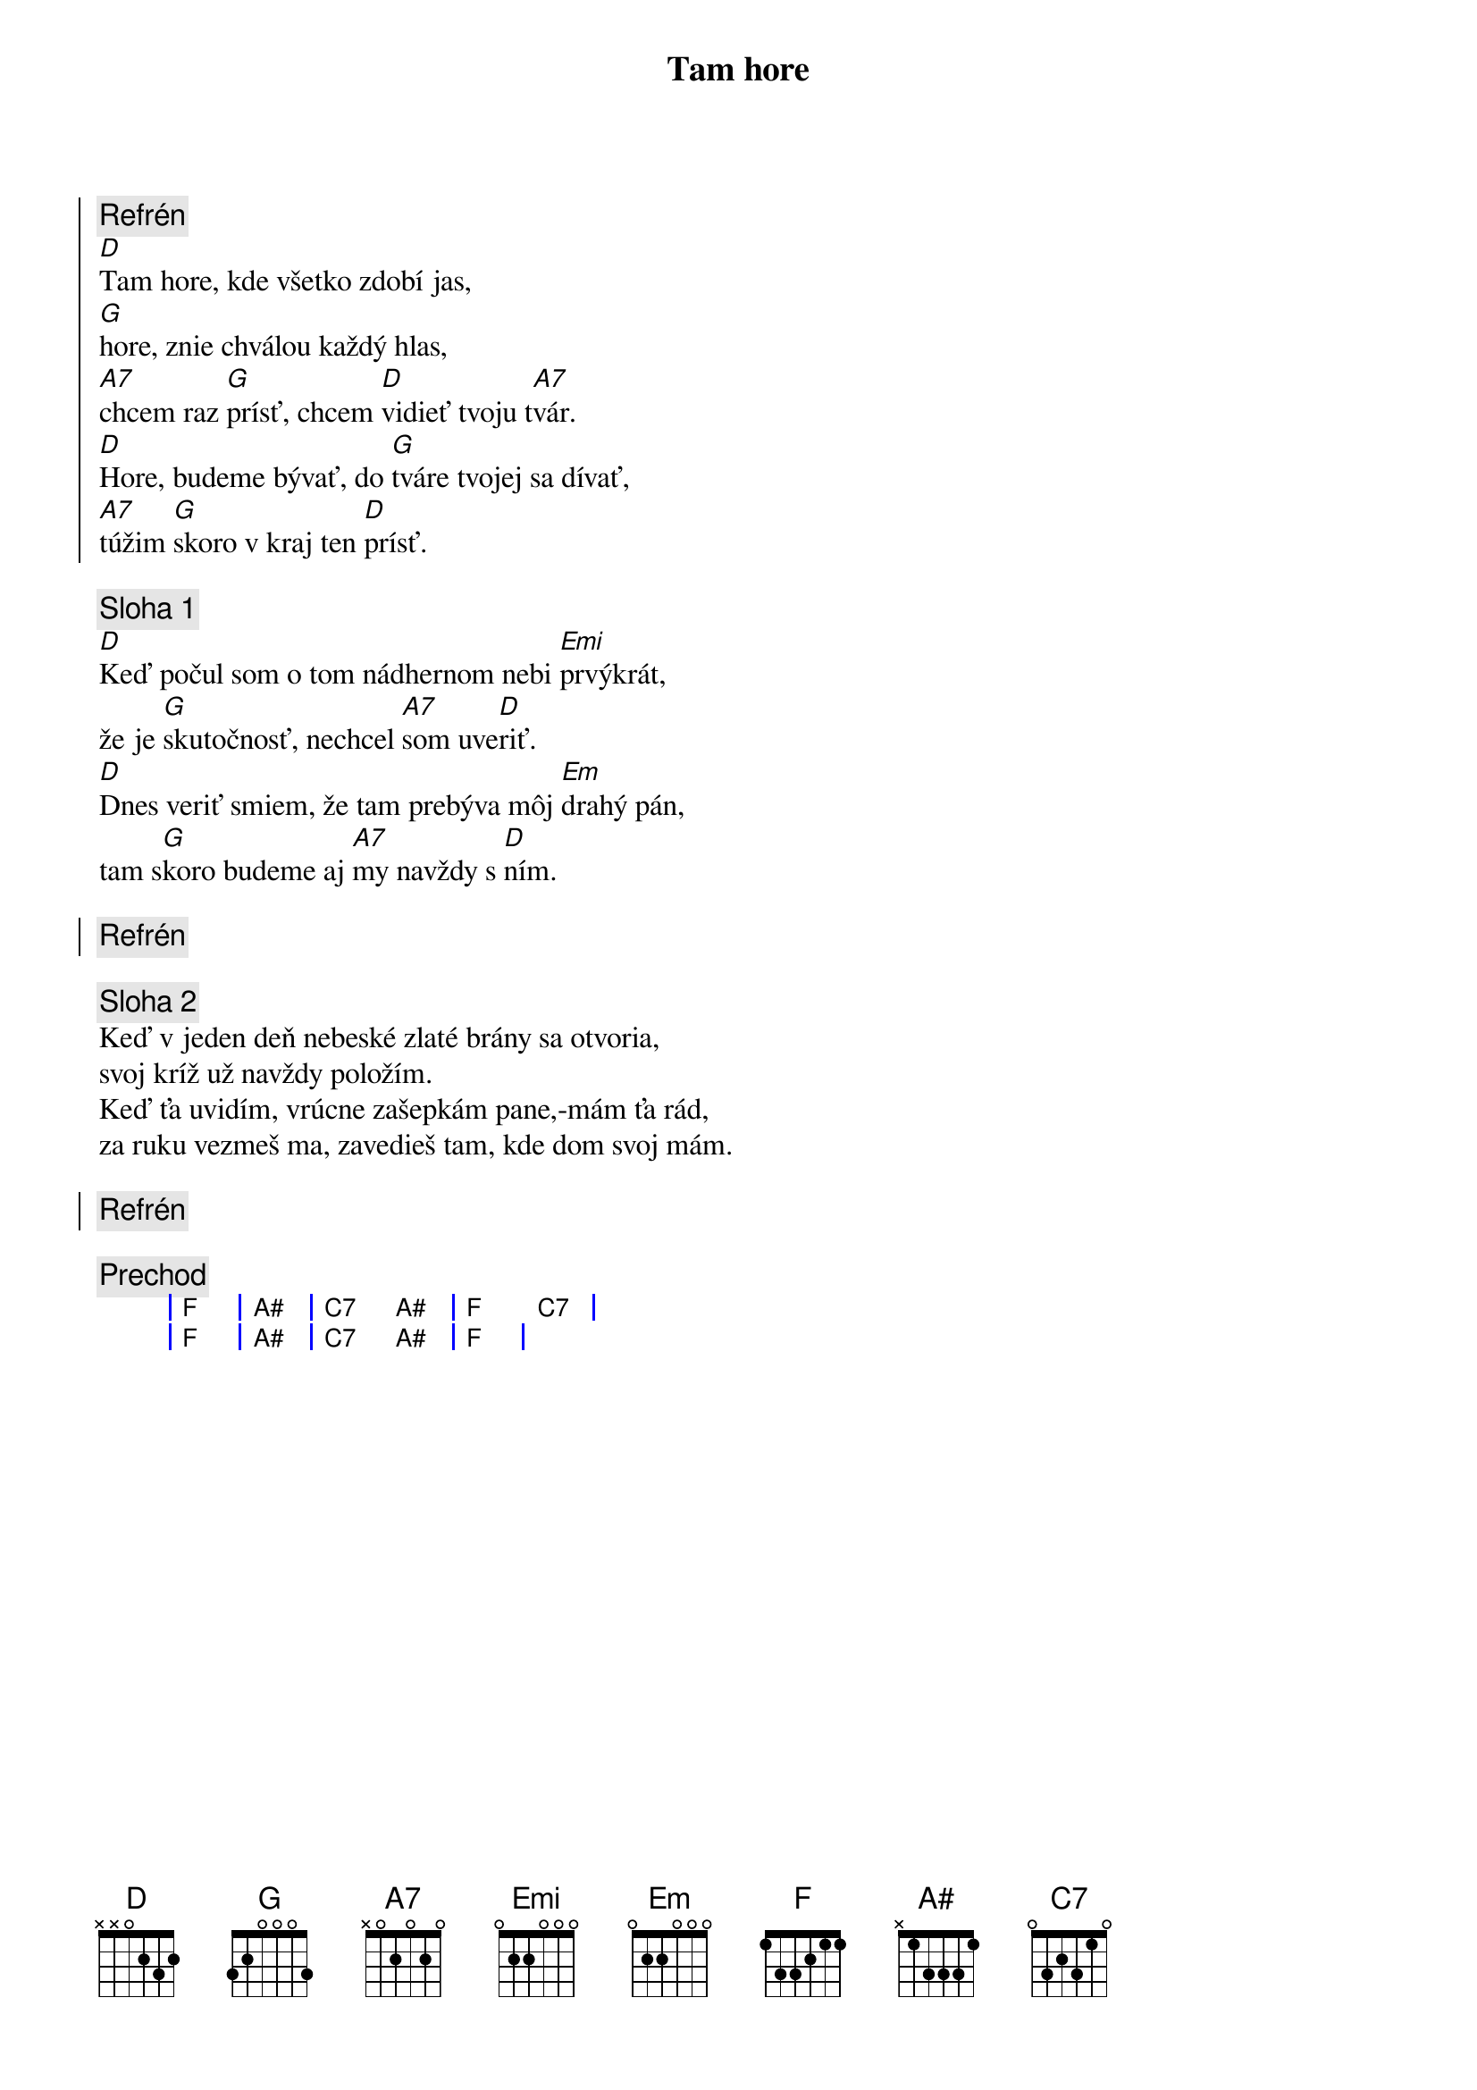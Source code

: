 {title: Tam hore}

{soc}
{comment: Refrén}
[D]Tam hore, kde všetko zdobí jas,
[G]hore, znie chválou každý hlas,
[A7]chcem raz [G]prísť, chcem [D]vidieť tvoju t[A7]vár.
[D]Hore, budeme bývať, do [G]tváre tvojej sa dívať,
[A7]túžim [G]skoro v kraj ten [D]prísť.
{eoc}

{comment: Sloha 1}
[D]Keď počul som o tom nádhernom nebi [Emi]prvýkrát,
že je [G]skutočnosť, nechcel [A7]som uve[D]riť.
[D]Dnes veriť smiem, že tam prebýva môj [Em]drahý pán,
tam s[G]koro budeme aj [A7]my navždy s [D]ním.

{soc}
{comment: Refrén}
{eoc}

{comment: Sloha 2}
Keď v jeden deň nebeské zlaté brány sa otvoria,
svoj kríž už navždy položím.
Keď ťa uvidím, vrúcne zašepkám pane,-mám ťa rád,
za ruku vezmeš ma, zavedieš tam, kde dom svoj mám.

{soc}
{comment: Refrén}
{eoc}

{comment: Prechod}
{sog}
| F | A# | C7 A# | F C7 |
| F | A# | C7 A# | F    |
{eog}